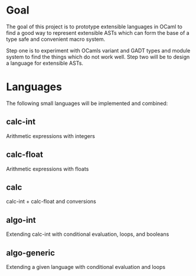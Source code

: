 
#+STARTUP: indent
#+STARTUP: showeverything

* Goal

The goal of this project is to prototype extensible languages in OCaml to find a
good way to represent extensible ASTs which can form the base of a type safe and
convenient macro system.

Step one is to experiment with OCamls variant and GADT types and module system
to find the things which do not work well. Step two will be to design a language
for extensible ASTs.

* Languages

The following small languages will be implemented and combined:

** calc-int
Arithmetic expressions with integers
** calc-float
Arithmetic expressions with floats
** calc
calc-int + calc-float and conversions
** algo-int
Extending calc-int with conditional evaluation, loops, and booleans
** algo-generic
Extending a given language with conditional evaluation and loops
